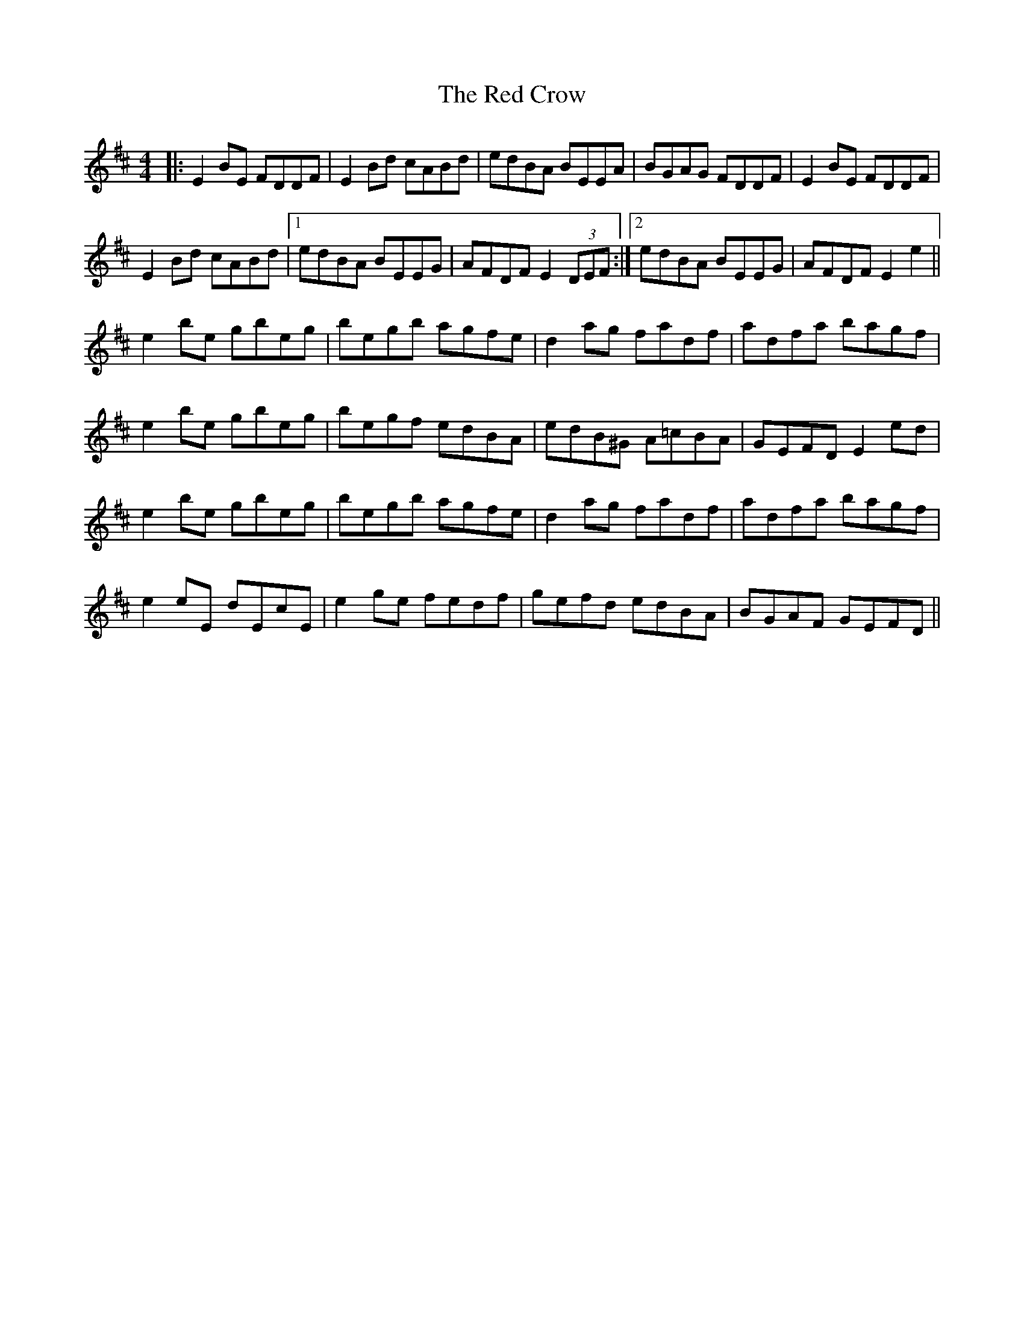 X: 33874
T: Red Crow, The
R: reel
M: 4/4
K: Edorian
|:E2 BE FDDF|E2 Bd cABd|edBA BEEA|BGAG FDDF|E2 BE FDDF|
E2 Bd cABd|1 edBA BEEG|AFDF E2 (3DEF:|2 edBA BEEG|AFDF E2 e2||
e2 be gbeg|begb agfe|d2 ag fadf|adfa bagf|
e2 be gbeg|begf edBA|edB^G A=cBA|GEFD E2 ed|
e2 be gbeg|begb agfe|d2 ag fadf|adfa bagf|
e2 eE dEcE|e2 ge fedf|gefd edBA|BGAF GEFD||

